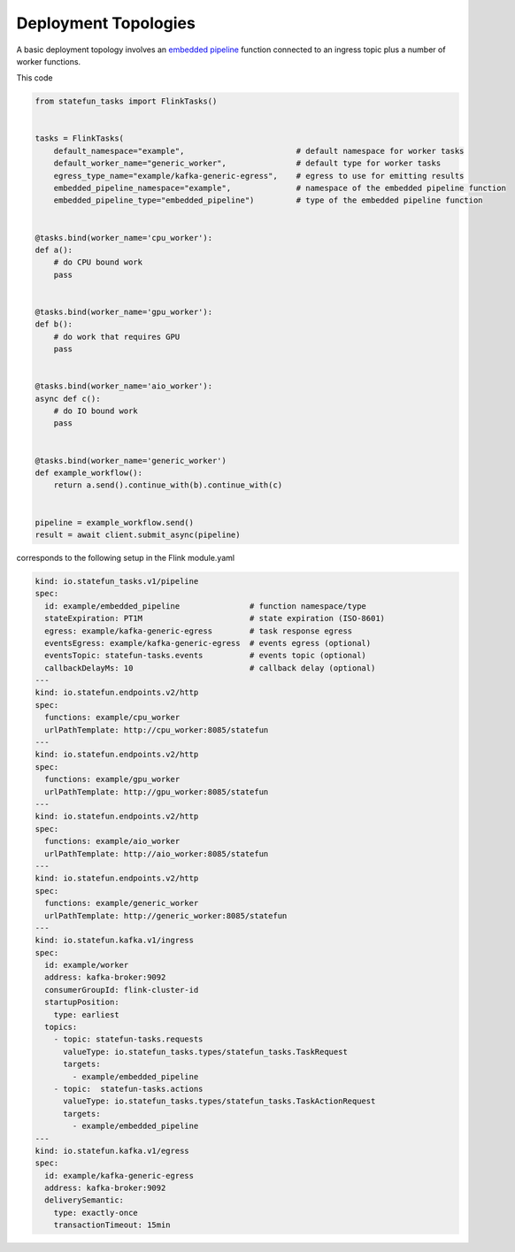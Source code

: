 Deployment Topologies
=====================

A basic deployment topology involves an `embedded pipeline <https://github.com/fransking/flink-statefun-tasks-embedded>`_ function connected to an ingress topic plus a number of worker functions.


This code

.. code-block:: python

    from statefun_tasks import FlinkTasks()

    
    tasks = FlinkTasks(
        default_namespace="example",                        # default namespace for worker tasks
        default_worker_name="generic_worker",               # default type for worker tasks
        egress_type_name="example/kafka-generic-egress",    # egress to use for emitting results
        embedded_pipeline_namespace="example",              # namespace of the embedded pipeline function
        embedded_pipeline_type="embedded_pipeline")         # type of the embedded pipeline function


    @tasks.bind(worker_name='cpu_worker'):
    def a():
        # do CPU bound work
        pass


    @tasks.bind(worker_name='gpu_worker'):
    def b():
        # do work that requires GPU
        pass


    @tasks.bind(worker_name='aio_worker'):
    async def c():
        # do IO bound work
        pass


    @tasks.bind(worker_name='generic_worker')
    def example_workflow():
        return a.send().continue_with(b).continue_with(c)


    pipeline = example_workflow.send()
    result = await client.submit_async(pipeline)


corresponds to the following setup in the Flink module.yaml

.. code-block:: yaml

    kind: io.statefun_tasks.v1/pipeline
    spec:
      id: example/embedded_pipeline               # function namespace/type
      stateExpiration: PT1M                       # state expiration (ISO-8601)
      egress: example/kafka-generic-egress        # task response egress
      eventsEgress: example/kafka-generic-egress  # events egress (optional)
      eventsTopic: statefun-tasks.events          # events topic (optional)
      callbackDelayMs: 10                         # callback delay (optional)
    ---
    kind: io.statefun.endpoints.v2/http
    spec:
      functions: example/cpu_worker
      urlPathTemplate: http://cpu_worker:8085/statefun
    ---
    kind: io.statefun.endpoints.v2/http
    spec:
      functions: example/gpu_worker
      urlPathTemplate: http://gpu_worker:8085/statefun
    ---
    kind: io.statefun.endpoints.v2/http
    spec:
      functions: example/aio_worker
      urlPathTemplate: http://aio_worker:8085/statefun
    ---
    kind: io.statefun.endpoints.v2/http
    spec:
      functions: example/generic_worker
      urlPathTemplate: http://generic_worker:8085/statefun
    ---
    kind: io.statefun.kafka.v1/ingress
    spec:
      id: example/worker
      address: kafka-broker:9092
      consumerGroupId: flink-cluster-id
      startupPosition:
        type: earliest
      topics:
        - topic: statefun-tasks.requests
          valueType: io.statefun_tasks.types/statefun_tasks.TaskRequest
          targets:
            - example/embedded_pipeline
        - topic:  statefun-tasks.actions
          valueType: io.statefun_tasks.types/statefun_tasks.TaskActionRequest
          targets:
            - example/embedded_pipeline
    ---
    kind: io.statefun.kafka.v1/egress
    spec:
      id: example/kafka-generic-egress
      address: kafka-broker:9092
      deliverySemantic:
        type: exactly-once
        transactionTimeout: 15min
